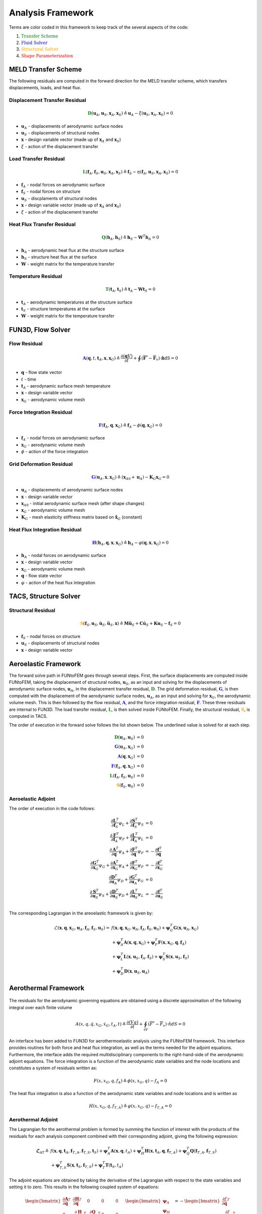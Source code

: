 Analysis Framework
*****************************

.. .. automodule:: AnalysisFramework

Terms are color coded in this framework to keep track of the several aspects of the code:

#. :math:`\color{green} \text{Transfer Scheme}`
#. :math:`\color{blue} \text{Fluid Solver}`
#. :math:`\color{orange} \text{Structural Solver}`
#. :math:`\color{red} \text{Shape Parameterization}`

MELD Transfer Scheme
------------------------------------------------
The following residuals are computed in the forward direction for the MELD 
transfer scheme, which transfers displacements, loads, and heat flux.

Displacement Transfer Residual 
==============================
.. math:: 
	\mathbf{\color{green}D}(\mathbf{u}_A, \mathbf{u}_S, \mathbf{x}_A, \mathbf{x}_S) \triangleq 
	\mathbf{u}_A - \xi(\mathbf{u}_S, \mathbf{x}_A, \mathbf{x}_S) = 0

* :math:`\mathbf{u}_A` - displacements of aerodynamic surface nodes
* :math:`\mathbf{u}_S` - displacements of structural nodes
* :math:`\mathbf{x}` - design variable vector (made up of :math:`\mathbf{x}_A` and :math:`\mathbf{x}_S`)
* :math:`\xi` - action of the displacement transfer

Load Transfer Residual 
======================
.. math:: 
	\mathbf{\color{green}L}(\mathbf{f}_A, \mathbf{f}_S, \mathbf{u}_S, \mathbf{x}_A, \mathbf{x}_S)
	\triangleq \mathbf{f}_S - \eta (\mathbf{f}_A, \mathbf{u}_S, \mathbf{x}_A, \mathbf{x}_S) = 0

* :math:`\mathbf{f}_A` - nodal forces on aerodynamic surface
* :math:`\mathbf{f}_S` - nodal forces on structure
* :math:`\mathbf{u}_S` - discplaments of structural nodes
* :math:`\mathbf{x}` - design variable vector (made up of :math:`\mathbf{x}_A` and :math:`\mathbf{x}_S`)
* :math:`\xi` - action of the displacement transfer

Heat Flux Transfer Residual 
===========================
.. math:: 
	\mathbf{\color{green}Q}(\mathbf{h}_A, \mathbf{h}_S) \triangleq \mathbf{h}_S - \mathbf{W}^T \mathbf{h}_A = 0

* :math:`\mathbf{h}_A` - aerodynamic heat flux at the structure surface
* :math:`\mathbf{h}_S` - structure heat flux at the surface
* :math:`\mathbf{W}` - weight matrix for the temperature transfer

Temperature Residual 
====================
.. math:: 
	\mathbf{\color{green}T}(\mathbf{t}_A, \mathbf{t}_S) \triangleq \mathbf{t}_A - \mathbf{W}\mathbf{t}_S = 0

* :math:`\mathbf{t}_A` - aerodynamic temperatures at the structure surface
* :math:`\mathbf{t}_S` - structure temperatures at the surface
* :math:`\mathbf{W}` - weight matrix for the temperature transfer

FUN3D, Flow Solver
---------------------------------------------

Flow Residual
=============
.. math:: 
	\mathbf{\color{blue}A}(\mathbf{q}, t, \mathbf{t}_A, \mathbf{x}, \mathbf{x}_G) \triangleq 
	\frac{\partial (\mathbf{q}V)}{\partial t} + \oint\left(\mathbf{\overline{\overline{F}}}^* - 
	\mathbf{\overline{\overline{F}}}_v  \right) \cdot \mathbf{\hat{n}} \text{dS} = 0

* :math:`\mathbf{q}` - flow state vector
* :math:`t` - time
* :math:`\mathbf{t}_A` - aerodynamic surface mesh temperature
* :math:`\mathbf{x}` - design variable vector
* :math:`\mathbf{x}_G` - aerodynamic volume mesh

Force Integration Residual
==========================
.. math::
	\mathbf{\color{blue}F}(\mathbf{f}_A, \mathbf{q}, \mathbf{x}_G) \triangleq 
	\mathbf{f}_A - \phi(\mathbf{q}, \mathbf{x}_G) = 0

* :math:`\mathbf{f}_A` - nodal forces on aerodynamic surface
* :math:`\mathbf{x}_G` - aerodynamic volume mesh
* :math:`\phi` - action of the force integration

Grid Deformation Residual
=========================
.. math:: 
	\mathbf{\color{blue}G}(\mathbf{u}_A, \mathbf{x}, \mathbf{x}_G) \triangleq 
	( \mathbf{x}_{A0}+\mathbf{u}_A ) - \mathbf{K}_G \mathbf{x}_G = 0

* :math:`\mathbf{u}_A` - displacements of aerodynamic surface nodes
* :math:`\mathbf{x}` - design variable vector
* :math:`\mathbf{x}_{A0}` - initial aerodynamic surface mesh (after shape changes)
* :math:`\mathbf{x}_G` - aerodynamic volume mesh
* :math:`\mathbf{K}_G` - mesh elasticity stiffness matrix based on :math:`\mathbf{ \hat{x} }_G` (constant)

Heat Flux Integration Residual 
==============================
.. math:: 
	\mathbf{\color{blue}H}(\mathbf{h}_A, \mathbf{q}, \mathbf{x}, \mathbf{x}_G) \triangleq
	\mathbf{h}_A - \varphi (\mathbf{q}, \mathbf{x}, \mathbf{x}_G) = 0

* :math:`\mathbf{h}_A` - nodal forces on aerodynamic surface
* :math:`\mathbf{x}` - design variable vector
* :math:`\mathbf{x}_G` - aerodynamic volume mesh
* :math:`\mathbf{q}` - flow state vector
* :math:`\varphi` - action of the heat flux integration

TACS, Structure Solver
---------------------------------------------------
Structural Residual
===================
.. math::
	\mathbf{\color{orange}S}(\mathbf{f}_S, \mathbf{u}_S, \mathbf{\dot{u}}_S, \mathbf{\ddot{u}}_S, \mathbf{x}) \triangleq
	\mathbf{M}\mathbf{\ddot{u}}_S + \mathbf{C}\mathbf{\dot{u}}_S + \mathbf{K}\mathbf{u}_S
	- \mathbf{f}_S = 0

*  :math:`\mathbf{f}_S` - nodal forces on structure
*  :math:`\mathbf{u}_S` - displacements of structural nodes
*  :math:`\mathbf{x}` - design variable vector

Aeroelastic Framework
---------------------
The forward solve path in FUNtoFEM goes through several steps. 
First, the surface displacements are computed inside FUNtoFEM, taking the displacement 
of structural nodes, :math:`\mathbf{u}_S`, as an input and solving for the displacements of
aerodynamic surface nodes, :math:`\mathbf{u}_A`, in the displacement 
transfer residual, :math:`\mathbf{\color{green}D}`.
The grid deformation residual, :math:`\mathbf{\color{blue}G}`, is then 
computed with the displacement of the aerodynamic surface nodes, :math:`\mathbf{u}_A`, 
as an input and solving for :math:`\mathbf{x}_G`, the aerodynamic volume mesh. 
This is then followed by the flow residual, :math:`\mathbf{\color{blue}A}`, 
and the force integration residual, :math:`\mathbf{\color{blue}F}`. 
These three residuals are internal to FUN3D. 
The load transfer residual, :math:`\mathbf{\color{green}L}`, is then solved inside FUNtoFEM.
Finally, the structural residual, :math:`\mathbf{\color{orange}S}`, is computed in TACS.

The order of execution in the forward solve follows the list shown below. 
The underlined value is solved for at each step.

.. math:: 
	\begin{align}
	\mathbf{\color{green}D}(\underline{\mathbf{u}_A}, \mathbf{u}_S) &= 0 \\
	\mathbf{\color{blue}G}(\mathbf{u}_A, \underline{\mathbf{x}_G}) &= 0 \\
	\mathbf{\color{blue}A}(\underline{\mathbf{q}}, \mathbf{x}_G) &= 0 \\
	\mathbf{\color{blue}F}(\underline{\mathbf{f}_A}, \mathbf{q}, \mathbf{x}_G) &= 0 \\
	\mathbf{\color{green}L}(\mathbf{f}_A, \underline{\mathbf{f}_S}, \mathbf{u}_S) &= 0 \\
	\mathbf{\color{orange}S}(\mathbf{f}_S, \underline{\mathbf{u}_S}) &= 0
	\end{align}


Aeroelastic Adjoint
===================
The order of execution in the code follows:

.. math:: 
	\begin{align}
	\frac{\partial \mathbf{L}^T}{\partial \mathbf{f}_S} {\psi_L} + \frac{\partial \mathbf{S}^T}{\partial \mathbf{f}_S}\psi_S &= 0 \\
	\frac{\partial \mathbf{F}^T}{\partial \mathbf{f}_A}\psi_F + \frac{\partial \mathbf{L}^T}{\partial \mathbf{f}_A}\psi_L &= 0 \\
	\frac{\partial \mathbf{A}^T}{\partial \mathbf{q}}\psi_A + \frac{\partial \mathbf{F}^T}{\partial \mathbf{q}}\psi_F &= -\frac{\partial \mathbf{f}^T}{\partial \mathbf{q}} \\
	\frac{\partial \mathbf{G}^T}{\partial \mathbf{x}_G}\psi_G + \frac{\partial \mathbf{A}^T}{\partial \mathbf{x}_G}\psi_A + \frac{\partial \mathbf{F}^T}{\partial \mathbf{x}_G}\psi_F &= -\frac{\partial \mathbf{f}^T}{\partial \mathbf{x}_G} \\
	\frac{\partial \mathbf{D}^T}{\partial \mathbf{u}_A}\psi_D + \frac{\partial \mathbf{G}^T}{\partial \mathbf{u}_A}\psi_G &= 0 \\
	\frac{\partial \mathbf{S}^T}{\partial \mathbf{u}_S}\psi_S + \frac{\partial \mathbf{D}^T}{\partial \mathbf{u}_S}\psi_D + 
	\frac{\partial \mathbf{L}^T}{\partial \mathbf{u}_S}\psi_L &= -\frac{\partial \mathbf{f}^T}{\partial \mathbf{u}_S} \\
	\end{align}

The corresponding Lagrangian in the areoelastic framework is given by:

.. math:: 
	\mathcal{L}(\mathbf{x}, \mathbf{q}, \mathbf{x}_{G}, \mathbf{u}_{A}, \mathbf{f}_{A}, \mathbf{f}_{S}, \mathbf{u}_S) = &
          f(\mathbf{x}, \mathbf{q}, \mathbf{x}_{G}, \mathbf{u}_{A}, \mathbf{f}_{A}, \mathbf{f}_{S}, \mathbf{u}_S)
           +\mathbf{\psi}_{G}^{T} {\mathbf{G}} (\mathbf{x}, \mathbf{u}_{A}, \mathbf{x}_{G} )         \\
          &+\mathbf{\psi}_{A}^{T} {\mathbf{A}} (\mathbf{x}, \mathbf{q}, \mathbf{x}_{G})
           +\mathbf{\psi}_{F}^{T} {\mathbf{F}} (\mathbf{x}, \mathbf{x}_{G}, \mathbf{q}, \mathbf{f}_{A}) \\
          &+\mathbf{\psi}_{L}^{T} {\mathbf{L}} (\mathbf{x}, \mathbf{u}_S, \mathbf{f}_{A}, \mathbf{f}_{S})
           +\mathbf{\psi}_{S}^{T} {\mathbf{S}} (\mathbf{x}, \mathbf{u}_S, \mathbf{f}_{S})             \\
          &+\mathbf{\psi}_{D}^{T} {\mathbf{D}} (\mathbf{x}, \mathbf{u}_S, \mathbf{u}_{A})



Aerothermal Framework
---------------------

.. figure:: images/aerothermal_framework.png

The residuals for the aerodynamic governing equations are obtained using a discrete approximation of the following integral over each finite volume

.. math::

	{A}\left({x}, {q}, {\dot{q}}, {x}_G, {\dot{x}}_G, {t}_{A}, t\right) \triangleq \dfrac{\partial \left( V {q} \right)} 
	{\partial t} + \oint_{\partial V} \left( {\overline{\overline{F}}}^* - {\overline{\overline{F}}_v} \right) \cdot { \hat{n}} dS = 0

An interface has been added to FUN3D for aerothermoelastic analysis using the FUNtoFEM framework. 
This interface provides routines for both force and heat flux integration, as well as the terms needed for the adjoint equations. 
Furthermore, the interface adds the required multidisciplinary components to the right-hand-side of the aerodynamic adjoint equations. 
The force integration is a function of the aerodynamic state variables and the node locations and constitutes a system of residuals written as:

.. math::

	{F} \left( {x}, {x}_G, {q}, {f}_A \right) \triangleq {\phi} \left( {x}, {x}_G, {q} \right) - {f}_A = 0

The heat flux integration is also a function of the aerodynamic state variables and node locations and is written as

.. math::

	{H} \left( {x}, {x}_G, {q}, {f}_{T,A} \right) \triangleq {\varphi} \left( {x}, {x}_G, {q} \right) - {f}_{T,A} = 0

Aerothermal Adjoint
===================

The Lagrangian for the aerothermal problem is formed by summing the function of interest with the products of the 
residuals for each analysis component combined with their corresponding adjoint, giving the following expression:

.. math::

	\mathbf{\mathcal{L}}_{AT} \triangleq \; & f(\mathbf{x},\mathbf{q},\mathbf{t}_{A},\mathbf{f}_{T,A},\mathbf{f}_{T,S},\mathbf{t}_{S})
    + \mathbf{\psi}_{A}^{T} \mathbf{A}(\mathbf{x},\mathbf{q},{t}_{A})
    + \mathbf{\psi}_{H}^{T} \mathbf{H}(\mathbf{x},\mathbf{t}_{A},\mathbf{q},\mathbf{f}_{T,A})
    + \mathbf{\psi}_{Q}^{T} \mathbf{Q}(\mathbf{f}_{T,A},\mathbf{f}_{T,S})\\
    & + \mathbf{\psi}_{T,S}^{T} \mathbf{S}(\mathbf{x},\mathbf{t}_{S},\mathbf{f}_{T,S})
    + \mathbf{\psi}_{T}^{T} \mathbf{T}(\mathbf{t}_{S},{t}_{A})

The adjoint equations are obtained by taking the derivative of the Lagrangian with respect to the state variables and 
setting it to zero. This results in the following coupled system of equations:

.. math::

	\begin{bmatrix}
	\frac{\partial \mathbf{A}}{\partial \mathbf{q}}^{T} &
	\frac{\partial \mathbf{H}}{\partial \mathbf{q}}^{T} & 0 & 0 & 0\\
	%
	0 & \frac{\partial \mathbf{H}}{\partial \mathbf{f}_{T,A}}^{T} &
	\frac{\partial \mathbf{Q}}{\partial \mathbf{f}_{T,A}}^{T} & 0 & 0 \\
	%
	0 & 0 & \frac{\partial \mathbf{Q}}{\partial \mathbf{f}_{T,S}}^{T} &
	\frac{\partial \mathbf{S}}{\partial \mathbf{f}_{T,S}}^{T} & 0 \\
	%
	0 & 0 & 0 & \frac{\partial \mathbf{S}}{\partial \mathbf{t}_{S}}^{T} & 
	\frac{\partial \mathbf{T}}{\partial \mathbf{t}_{S}}^{T} \\
	%
	\frac{\partial \mathbf{A}}{\partial \mathbf{t}_{A}}^{T} & 0 & 0 & 0 &
	\frac{\partial \mathbf{T}}{\partial \mathbf{t}_{A}}^{T} \\
	%
	\end{bmatrix} 
	\begin{bmatrix}
	\mathbf{\psi}_{A} \\
	\mathbf{\psi}_{H} \\
	\mathbf{\psi}_{Q} \\
	\mathbf{\psi}_{T,S} \\
	\mathbf{\psi}_{T}
	\end{bmatrix} 
	= -
	\begin{bmatrix}
	\frac{\partial f}{\partial \mathbf{q}}^{T} \\
	\frac{\partial f}{\partial \mathbf{f}_{T,A}}^{T} \\
	\frac{\partial f}{\partial \mathbf{f}_{T,S}}^{T} \\
	\frac{\partial f}{\partial \mathbf{t}_{S}}^{T} \\
	\frac{\partial f}{\partial \mathbf{t}_{A}}^{T} \\
	\end{bmatrix} 


	

Aerothermoelastic Framework
---------------------------

.. figure:: images/atePath.svg

The surface displacements are computed by solving the displacement transfer residuals and preserving rigid-body motion. The displacement transfer scheme is given by:

.. math::

	{D}({x}, {u}_{S}, {u}_{A}) \triangleq {\xi}({x}, {u}_{S}) - {u}_{A} = 0


To obtain a consistent and conservative load transfer, the load transfer is derived based on the method of virtual work. The residual of the load transfer scheme is:

.. math::

	{L}({x}, {u}_{S}, {f}_{A}, {f}_{S}) \triangleq {\eta}({x}, {u}_{S}, {f}_{A}) - {f}_{S} = 0

MELDThermal links each aerodynamic surface node, where a wall temperature will be specified, to a fixed number of the nearest 
structural nodes from which the structural temperature will be interpolated. 
This approach is analogous to the localization property of MELD such that each aerodynamic surface node receives temperature 
information from a limited number of structural nodes. The temperature of the aerodynamic surface node is then computed from the 
temperatures of the set of linked structural nodes:

.. math::

	T_{A} = \sum_{i=1}^{N} w_{i} {T_{S}}_{i}

The weights are computed based on the Euclidean distance between the aerodynamic node and the corresponding structural surface nodes:

.. math::

	w_{i} = e^{- \beta d_{i}^2}  \Bigg/ \sum_{j=1}^{N} e^{- \beta d_{j}^2}

The interpolation is repeated for all aerodynamic surface nodes, giving the temperature transfer residual:

.. math::

	{T}({t}_{S}, {t}_{A}) \triangleq  {W} {t}_{S} - {t}_{A} = 0,

The relationship between the area-weighted heat flux at the aerodynamic surface nodes and the resulting heat flux on the 
structural nodes is calculated in the same manner as the loads. Based on virtual work, the flux produced at a structural 
node by the force at an aerodynamic surface node is:

.. math::

	{Q}({f}_{T,A}, {f}_{T,S}) \triangleq {W}^{T} {f}_{T,A} - {f}_{T,S} = 0


Aerothermoelastic Adjoint
=========================

The aerothermoelastic adjoint equations are derived to be discretely consistent with the forward governing equations. 
The Lagrangian for the aerothermoelastic problem is formed by summing the function of interest with the products of the residuals 
for each analysis component combined with their corresponding adjoint, giving the following expression:

.. math::

	\mathbf{\mathcal{L}}_{ATE} \triangleq \; & f({x}, {q}, {x}_{G}, {f}_{A}, {f}_{S}, {f}_{T,A}, {f}_{T,S}, {u}_{S}, {t}_{S}, {u}_{A}, {t}_{A})
    + \psi_{A}^{T} {A}({x}, {q}, {x}_G, {t}_{A} )
    + \psi_{G}^{T} {G}\left({x}, {u}_{A}, {x}_G\right) \\
    & + \psi_{F}^{T} {F} ( {x}, {x}_G, {q}, {f}_A )
    + \psi_{L}^{T} {L}({x}, {u}_{S}, {f}_{A}, {f}_{S})
    + \psi_{H}^{T} {H} \left( {x}, {x}_G, {q}, {f}_{T,A} \right) 
    + \psi_{Q}^{T} \mathbf{Q}(\mathbf{f}_{T,A},\mathbf{f}_{T,S}) \\
    & + \psi_{S}^{T} \mathbf{S}(\mathbf{x},{u}_{S},\mathbf{t}_{S},{f}_{S},\mathbf{f}_{T,S})
    + \psi_{D}^{T} {D}({x}, {u}_{S}, {u}_{A})
    + \psi_{T}^{T} \mathbf{T}(\mathbf{t}_{S},{t}_{A})

The adjoint equations are obtained by taking the derivative of the aerothermoelastic Lagrangian with respect to the state 
variables and setting it to zero. This results in the following coupled system of equations:

.. math::

	\begin{bmatrix}
	\frac{\partial \mathbf{A}}{\partial \mathbf{q}}^{T} & 0 &
	\frac{\partial {F}}{\partial {q}}^{T} & 0 &
	\frac{\partial \mathbf{H}}{\partial \mathbf{q}}^{T} & 0 & 0 & 0 & 0 \\
	%
	\frac{\partial {A}}{\partial {x}_{G}}^{T} & 
	\frac{\partial {G}}{\partial {x}_{G}}^{T} &
	\frac{\partial {F}}{\partial {x}_{G}}^{T} & 0 &
	\frac{\partial {H}}{\partial {x}_{G}}^{T} & 0 & 0 & 0 & 0 \\
	%
	0 & 0 & \frac{\partial {F}}{\partial {f}_{A}}^{T} &
	\frac{\partial {L}}{\partial {f}_{A}}^{T} & 0 & 0 & 0 & 0 & 0 \\
	%
	0 & 0 & 0 & \frac{\partial {L}}{\partial {f}_{S}}^{T} &
	0 & 0 & \frac{\partial {S}}{\partial {f}_{S}}^{T} & 0 & 0 \\
	%
	0 & 0 & 0 & 0 & \frac{\partial {H}}{\partial {f}_{T,A}}^{T} &
	\frac{\partial {Q}}{\partial {f}_{T,A}}^{T} & 0 & 0 & 0 \\
	%
	0 & 0 & 0 & 0 & 0 & \frac{\partial {Q}}{\partial {f}_{T,S}}^{T} & 
	\frac{\partial {S}}{\partial {f}_{T,S}}^{T} & 0 & 0 \\
	%
	0 & 0 & 0 & 0 & 0 & 0 &
	\frac{\partial {S}}{\partial {u}_{S}}^{T} &
	\frac{\partial {D}}{\partial {u}_{S}}^{T} &
	\frac{\partial {S}}{\partial {t}_{S}}^{T} \\
	%
	0 & \frac{\partial {G}}{\partial {u}_{A}}^{T} & 0 & 0 & 0 & 0 & 0 &
	\frac{\partial {D}}{\partial {u}_{A}}^{T} & 0 \\
	%
	\frac{\partial {A}}{\partial {t}_{A}}^{T} & 0 & 0 & 0 & 0 & 0 & 0 & 0 &
	\frac{\partial {T}}{\partial {t}_{A}}^{T} 
	\end{bmatrix} 
	\begin{bmatrix}
	\psi_{A} \\
	\psi_{G} \\
	\psi_{F} \\
	\psi_{L} \\
	\psi_{H} \\
	\psi_{Q} \\
	\psi_{S} \\
	\psi_{D} \\
	\psi_{T} \\
	\end{bmatrix} 
	= -
	\begin{bmatrix}
	\frac{\partial f}{\partial \mathbf{q}}^{T} \\
	\frac{\partial f}{\partial {x}_{G}}^{T} \\
	\frac{\partial f}{\partial {f}_{A}}^{T} \\
	\frac{\partial f}{\partial {f}_{S}}^{T} \\
	\frac{\partial f}{\partial {f}_{T,A}}^{T} \\
	\frac{\partial f}{\partial {f}_{T,S}}^{T} \\
	\frac{\partial f}{\partial {u}} \\
	\frac{\partial f}{\partial {u}_{A}} \\
	\frac{\partial f}{\partial {t}_{A}}
	\end{bmatrix} 


Once the solution for the adjoint equations has been obtained, the total derivative for the function of 
interest is computed as the derivative of the Lagrangian.

.. math::

	\nabla_{{x}}f \triangleq \frac{\partial \mathcal{L}_{ATE}}{\partial {x}}
